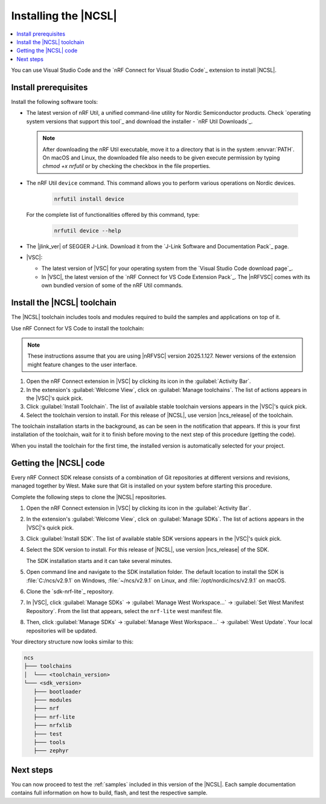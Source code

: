 .. _install_ncsl:

Installing the |NCSL|
#####################

.. contents::
   :local:
   :depth: 2

You can use Visual Studio Code and the `nRF Connect for Visual Studio Code`_ extension to install |NCSL|.

Install prerequisites
*********************

Install the following software tools:


* The latest version of nRF Util, a unified command-line utility for Nordic Semiconductor products.
  Check `operating system versions that support this tool`_ and download the installer - `nRF Util Downloads`_.

  .. note::
     After downloading the nRF Util executable, move it to a directory that is in the system :envvar:`PATH`.
     On macOS and Linux, the downloaded file also needs to be given execute permission by typing `chmod +x nrfutil` or by checking the checkbox in the file properties.

* The nRF Util ``device`` command.
  This command allows you to perform various operations on Nordic devices.

   .. code-block:: console

      nrfutil install device

  For the complete list of functionalities offered by this command, type:

   .. code-block:: console

      nrfutil device --help

*   The |jlink_ver| of SEGGER J-Link.
    Download it from the `J-Link Software and Documentation Pack`_ page.

* |VSC|:

  * The latest version of |VSC| for your operating system from the `Visual Studio Code download page`_.
  * In |VSC|, the latest version of the `nRF Connect for VS Code Extension Pack`_.
    The |nRFVSC| comes with its own bundled version of some of the nRF Util commands.

.. _ncsl_installing_toolchain:

Install the |NCSL| toolchain
****************************

The |NCSL| toolchain includes tools and modules required to build the samples and applications on top of it.

Use nRF Connect for VS Code to install the toolchain:

.. note::
   These instructions assume that you are using |nRFVSC| version 2025.1.127.
   Newer versions of the extension might feature changes to the user interface.

1. Open the nRF Connect extension in |VSC| by clicking its icon in the :guilabel:`Activity Bar`.
#. In the extension's :guilabel:`Welcome View`, click on :guilabel:`Manage toolchains`.
   The list of actions appears in the |VSC|'s quick pick.
#. Click :guilabel:`Install Toolchain`.
   The list of available stable toolchain versions appears in the |VSC|'s quick pick.
#. Select the toolchain version to install.
   For this release of |NCSL|, use version |ncs_release| of the toolchain.

The toolchain installation starts in the background, as can be seen in the notification that appears.
If this is your first installation of the toolchain, wait for it to finish before moving to the next step of this procedure (getting the code).

When you install the toolchain for the first time, the installed version is automatically selected for your project.

.. _cloning_the_repositories_ncsl:

Getting the |NCSL| code
***********************

Every nRF Connect SDK release consists of a combination of Git repositories at different versions and revisions, managed together by West.
Make sure that Git is installed on your system before starting this procedure.

Complete the following steps to clone the |NCSL| repositories.

1. Open the nRF Connect extension in |VSC| by clicking its icon in the :guilabel:`Activity Bar`.
#. In the extension's :guilabel:`Welcome View`, click on :guilabel:`Manage SDKs`.
   The list of actions appears in the |VSC|'s quick pick.
#. Click :guilabel:`Install SDK`.
   The list of available stable SDK versions appears in the |VSC|'s quick pick.
#. Select the SDK version to install.
   For this release of |NCSL|, use version |ncs_release| of the SDK.

   The SDK installation starts and it can take several minutes.
#. Open command line and navigate to the SDK installation folder.
   The default location to install the SDK is :file:`C:/ncs/v2.9.1` on Windows, :file:`~/ncs/v2.9.1` on Linux, and :file:`/opt/nordic/ncs/v2.9.1` on macOS.
#. Clone the `sdk-nrf-lite`_ repository.

   .. tabs::

      .. group-tab:: Windows

	     .. code-block:: console

            cd C:/ncs/v2.9.1
            git clone https://github.com/nrfconnect/sdk-nrf-lite.git nrf-lite

      .. group-tab:: Linux

         .. code-block:: console

            cd ~/ncs/v2.9.1
            git clone https://github.com/nrfconnect/sdk-nrf-lite.git nrf-lite

      .. group-tab:: macOS

	     .. code-block:: console

            cd /opt/nordic/ncs/v2.9.1
            git clone https://github.com/nrfconnect/sdk-nrf-lite.git nrf-lite


#. In |VSC|, click :guilabel:`Manage SDKs` -> :guilabel:`Manage West Workspace...` -> :guilabel:`Set West Manifest Repository`.
   From the list that appears, select the ``nrf-lite`` west manifest file.
#. Then, click :guilabel:`Manage SDKs` -> :guilabel:`Manage West Workspace...` -> :guilabel:`West Update`.
   Your local repositories will be updated.

Your directory structure now looks similar to this:

.. code-block:: none

   ncs
   ├─── toolchains
   │  └─── <toolchain_version>
   └─── <sdk_version>
      ├─── bootloader
      ├─── modules
      ├─── nrf
      ├─── nrf-lite
      ├─── nrfxlib
      ├─── test
      ├─── tools
      ├─── zephyr

Next steps
**********

You can now proceed to test the :ref:`samples` included in this version of the |NCSL|.
Each sample documentation contains full information on how to build, flash, and test the respective sample.
